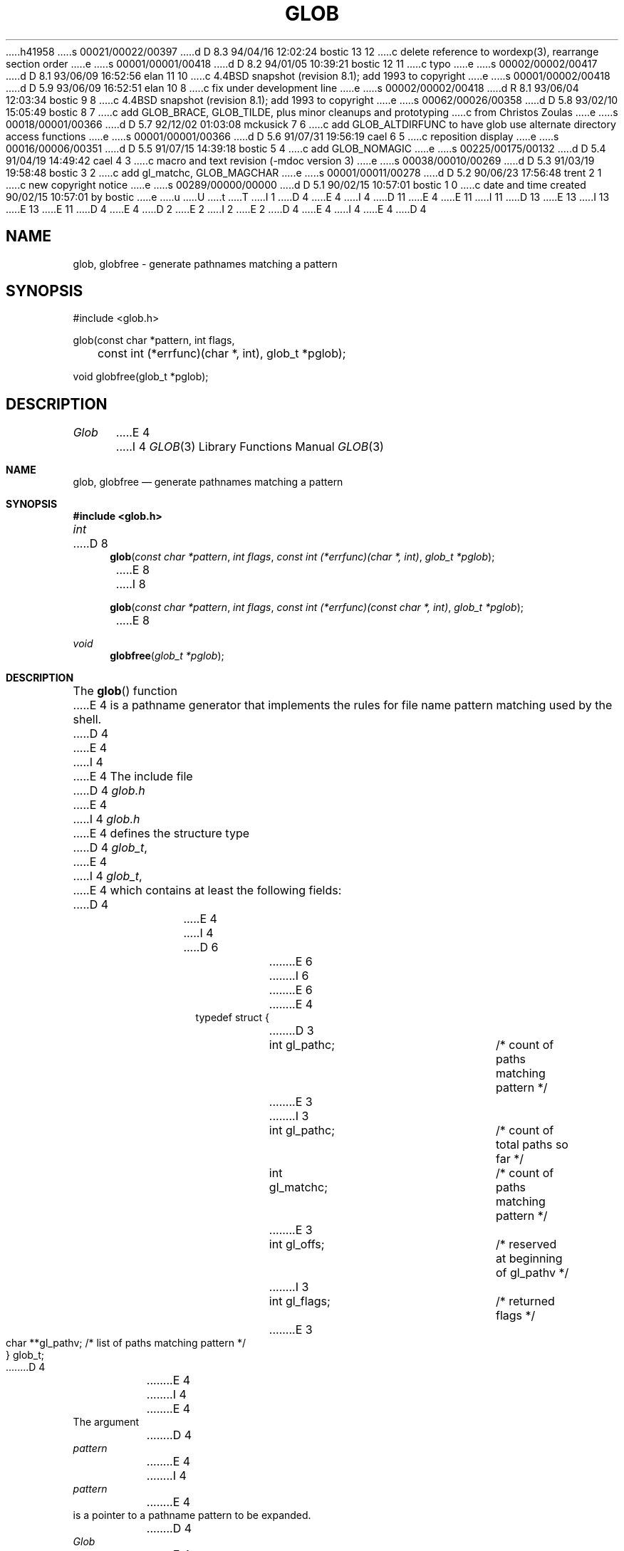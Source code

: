 h41958
s 00021/00022/00397
d D 8.3 94/04/16 12:02:24 bostic 13 12
c delete reference to wordexp(3), rearrange section order
e
s 00001/00001/00418
d D 8.2 94/01/05 10:39:21 bostic 12 11
c typo
e
s 00002/00002/00417
d D 8.1 93/06/09 16:52:56 elan 11 10
c 4.4BSD snapshot (revision 8.1); add 1993 to copyright
e
s 00001/00002/00418
d D 5.9 93/06/09 16:52:51 elan 10 8
c fix under development line
e
s 00002/00002/00418
d R 8.1 93/06/04 12:03:34 bostic 9 8
c 4.4BSD snapshot (revision 8.1); add 1993 to copyright
e
s 00062/00026/00358
d D 5.8 93/02/10 15:05:49 bostic 8 7
c add GLOB_BRACE, GLOB_TILDE, plus minor cleanups and prototyping
c from Christos Zoulas
e
s 00018/00001/00366
d D 5.7 92/12/02 01:03:08 mckusick 7 6
c add GLOB_ALTDIRFUNC to have glob use alternate directory access functions
e
s 00001/00001/00366
d D 5.6 91/07/31 19:56:19 cael 6 5
c reposition display
e
s 00016/00006/00351
d D 5.5 91/07/15 14:39:18 bostic 5 4
c add GLOB_NOMAGIC
e
s 00225/00175/00132
d D 5.4 91/04/19 14:49:42 cael 4 3
c macro and text revision (-mdoc version 3)
e
s 00038/00010/00269
d D 5.3 91/03/19 19:58:48 bostic 3 2
c add gl_matchc, GLOB_MAGCHAR
e
s 00001/00011/00278
d D 5.2 90/06/23 17:56:48 trent 2 1
c new copyright notice
e
s 00289/00000/00000
d D 5.1 90/02/15 10:57:01 bostic 1 0
c date and time created 90/02/15 10:57:01 by bostic
e
u
U
t
T
I 1
D 4
.\" Copyright (c) 1989 The Regents of the University of California.
E 4
I 4
D 11
.\" Copyright (c) 1989, 1991 The Regents of the University of California.
E 4
.\" All rights reserved.
E 11
I 11
D 13
.\" Copyright (c) 1989, 1991, 1993
E 13
I 13
.\" Copyright (c) 1989, 1991, 1993, 1994
E 13
.\"	The Regents of the University of California.  All rights reserved.
E 11
.\"
.\" This code is derived from software contributed to Berkeley by
.\" Guido van Rossum.
D 4
.\"
E 4
D 2
.\" Redistribution and use in source and binary forms are permitted
.\" provided that the above copyright notice and this paragraph are
.\" duplicated in all such forms and that any documentation,
.\" advertising materials, and other materials related to such
.\" distribution and use acknowledge that the software was developed
.\" by the University of California, Berkeley.  The name of the
.\" University may not be used to endorse or promote products derived
.\" from this software without specific prior written permission.
.\" THIS SOFTWARE IS PROVIDED ``AS IS'' AND WITHOUT ANY EXPRESS OR
.\" IMPLIED WARRANTIES, INCLUDING, WITHOUT LIMITATION, THE IMPLIED
.\" WARRANTIES OF MERCHANTABILITY AND FITNESS FOR A PARTICULAR PURPOSE.
E 2
I 2
.\" %sccs.include.redist.man%
E 2
.\"
D 4
.\"	%W% (Berkeley) %G%
E 4
I 4
.\"     %W% (Berkeley) %G%
E 4
.\"
D 4
.TH GLOB 3 "%Q%"
.UC 7
.SH NAME
glob, globfree \- generate pathnames matching a pattern
.SH SYNOPSIS
.nf
#include <glob.h>

glob(const char *pattern, int flags,
	const int (*errfunc)(char *, int), glob_t *pglob);

void globfree(glob_t *pglob);
.fi
.SH DESCRIPTION
.I Glob
E 4
I 4
.Dd %Q%
.Dt GLOB 3
.Os
.Sh NAME
.Nm glob ,
.Nm globfree
.Nd generate pathnames matching a pattern
.Sh SYNOPSIS
.Fd #include <glob.h>
.Ft int
D 8
.Fn glob "const char *pattern" "int flags" "const int (*errfunc)(char *, int)" "glob_t *pglob"
E 8
I 8
.Fn glob "const char *pattern" "int flags" "const int (*errfunc)(const char *, int)" "glob_t *pglob"
E 8
.Ft void 
.Fn globfree "glob_t *pglob"
.Sh DESCRIPTION
The
.Fn glob
function
E 4
is a pathname generator that implements the rules for file name pattern
matching used by the shell.
D 4
.PP
E 4
I 4
.Pp
E 4
The include file
D 4
.I glob.h
E 4
I 4
.Pa glob.h
E 4
defines the structure type
D 4
.IR glob_t ,
E 4
I 4
.Fa glob_t ,
E 4
which contains at least the following fields:
D 4
.sp
.RS
.nf
.ta .5i +\w'char **gl_pathv;\0\0\0'u
E 4
I 4
D 6
.Bd -literal -offset indent
E 6
I 6
.Bd -literal
E 6
E 4
typedef struct {
D 3
	int gl_pathc;		/* count of paths matching pattern */
E 3
I 3
	int gl_pathc;		/* count of total paths so far */
	int gl_matchc;		/* count of paths matching pattern */
E 3
	int gl_offs;		/* reserved at beginning of gl_pathv */
I 3
	int gl_flags;		/* returned flags */
E 3
	char **gl_pathv;	/* list of paths matching pattern */
} glob_t;
D 4
.fi
.RE
.PP
E 4
I 4
.Ed
.Pp
E 4
The argument
D 4
.I pattern
E 4
I 4
.Fa pattern
E 4
is a pointer to a pathname pattern to be expanded.
D 4
.I Glob
E 4
I 4
The
.Fn glob
argument
E 4
matches all accessible pathnames against the pattern and creates
a list of the pathnames that match.
In order to have access to a pathname,
D 4
.I glob
E 4
I 4
.Fn glob
E 4
requires search permission on every component of a path except the last
and read permission on each directory of any filename component of
D 4
.I pattern
that contains any of the special characters ``*'', ``?'' or ``[''.
.PP
.I Glob
E 4
I 4
.Fa pattern
that contains any of the special characters
.Ql * ,
.Ql ?
or
.Ql [ .
.Pp
The
.Fn glob
argument
E 4
stores the number of matched pathnames into the
D 4
.I gl_pathc
E 4
I 4
.Fa gl_pathc
E 4
field, and a pointer to a list of pointers to pathnames into the
D 4
.I gl_pathv
E 4
I 4
.Fa gl_pathv
E 4
field.
D 4
The first pointer after the last pathname is NULL.
E 4
I 4
The first pointer after the last pathname is
.Dv NULL . 
E 4
If the pattern does not match any pathnames, the returned number of
matched paths is set to zero.
D 4
.PP
E 4
I 4
.Pp
E 4
It is the caller's responsibility to create the structure pointed to by
D 4
.IR pglob .
E 4
I 4
.Fa pglob .
E 4
The
D 4
.I glob
E 4
I 4
.Fn glob
E 4
function allocates other space as needed, including the memory pointed
to by
D 4
.IR gl_pathv .
.PP
E 4
I 4
.Fa gl_pathv .
.Pp
E 4
The argument
D 4
.I flags
E 4
I 4
.Fa flags
E 4
is used to modify the behavior of
D 4
.IR glob .
E 4
I 4
.Fn glob .
E 4
The value of
D 4
.I flags
is the bitwise inclusive OR of any of the following
E 4
I 4
.Fa flags
is the bitwise inclusive
.Tn OR
of any of the following
E 4
values defined in
D 4
.IR glob.h :
.TP
GLOB_APPEND
E 4
I 4
.Pa glob.h :
D 8
.Bl -tag -width GLOB_NOCHECK
E 8
I 8
.Bl -tag -width GLOB_ALTDIRFUNC
E 8
.It Dv GLOB_APPEND
E 4
Append pathnames generated to the ones from a previous call (or calls)
to
D 4
.IR glob .
E 4
I 4
.Fn glob .
E 4
The value of
D 4
.I gl_pathc
E 4
I 4
.Fa gl_pathc
E 4
will be the total matches found by this call and the previous call(s).
The pathnames are appended to, not merged with the pathnames returned by
the previous call(s).
Between calls, the caller must not change the setting of the
D 4
GLOB_DOOFFS flag, nor change the value of
.I gl_offs
E 4
I 4
.Dv GLOB_DOOFFS
flag, nor change the value of
.Fa gl_offs
E 4
when
D 4
GLOB_DOOFFS is set, nor (obviously) call
.I globfree
E 4
I 4
.Dv GLOB_DOOFFS
is set, nor (obviously) call
.Fn globfree
E 4
for
D 4
.I pglob.
.TP
GLOB_DOOFFS
E 4
I 4
.Fa pglob .
.It Dv GLOB_DOOFFS
E 4
Make use of the
D 4
.I gl_offs
E 4
I 4
.Fa gl_offs
E 4
field.
If this flag is set,
D 4
.I gl_offs
is used to specify how many NULL pointers to prepend to the beginning
E 4
I 4
.Fa gl_offs
is used to specify how many
.Dv NULL
pointers to prepend to the beginning
E 4
of the
D 4
.I gl_pathv
E 4
I 4
.Fa gl_pathv
E 4
field.
In other words,
D 4
.I gl_pathv
E 4
I 4
.Fa gl_pathv
E 4
will point to
D 4
.I gl_offs
NULL pointers,
E 4
I 4
.Fa gl_offs
.Dv NULL
pointers,
E 4
followed by
D 4
.I gl_pathc
pathname pointers, followed by a NULL pointer.
.TP
GLOB_ERR
E 4
I 4
.Fa gl_pathc
pathname pointers, followed by a
.Dv NULL
pointer.
.It Dv GLOB_ERR
E 4
Causes
D 4
.I glob
E 4
I 4
.Fn glob
E 4
to return when it encounters a directory that it cannot open or read.
Ordinarily,
D 4
.I glob
E 4
I 4
.Fn glob
E 4
continues to find matches.
D 4
.TP
GLOB_MARK
E 4
I 4
.It Dv GLOB_MARK
E 4
Each pathname that is a directory that matches
D 4
.I pattern
E 4
I 4
.Fa pattern
E 4
has a slash
appended.
D 4
.TP
GLOB_NOSORT
By default, the pathnames are sorted in ascending ASCII order;
E 4
I 4
D 5
.It Dv GLOB_NOSORT
By default, the pathnames are sorted in ascending
.Tn ASCII
order;
E 4
this flag prevents that sorting (speeding up
D 4
.IR glob ).
.TP
GLOB_NOCHECK
E 4
I 4
.Fn glob ) .
E 5
.It Dv GLOB_NOCHECK
E 4
If
D 4
.I pattern
E 4
I 4
.Fa pattern
E 4
does not match any pathname, then
D 4
.I glob
E 4
I 4
.Fn glob
E 4
returns a list
consisting of only
D 4
.IR pattern ,
E 4
I 4
.Fa pattern ,
E 4
D 3
and the number of matched pathnames is set to 1.
E 3
I 3
with the number of total pathnames is set to 1, and the number of matched
pathnames set to 0.
E 3
If
D 4
.I GLOB_QUOTE
E 4
I 4
.Dv GLOB_QUOTE
E 4
is set, its effect is present in the pattern returned.
I 8
.It Dv GLOB_NOSORT
By default, the pathnames are sorted in ascending
.Tn ASCII
order;
this flag prevents that sorting (speeding up
.Fn glob ) .
.El
.Pp
The following values may also be included in
.Fa flags ,
however, they are non-standard extensions to
.St -p1003.2 .
.Bl -tag -width GLOB_ALTDIRFUNC
.It Dv GLOB_ALTDIRFUNC
The following additional fields in the pglob structure have been
initialized with alternate functions for glob to use to open, read,
and close directories and to get stat information on names found
in those directories.
.Bd -literal
D 13
	void *(*gl_opendir)(const char * name);
	struct dirent *(*gl_readdir)(void *);
	void (*gl_closedir)(void *);
	int (*gl_lstat)(const char *name, struct stat *st);
	int (*gl_stat)(const char *name, struct stat *st);
E 13
I 13
void *(*gl_opendir)(const char * name);
struct dirent *(*gl_readdir)(void *);
void (*gl_closedir)(void *);
int (*gl_lstat)(const char *name, struct stat *st);
int (*gl_stat)(const char *name, struct stat *st);
E 13
.Ed
.Pp
This extension is provided to allow programs such as
.Xr restore 8
to provide globbing from directories stored on tape.
.It Dv GLOB_BRACE
Pre-process the pattern string to expand 
.Ql {pat,pat,...} 
strings like 
.Xr csh 1. The pattern 
.Ql {}
is left unexpanded for historical reasons
.Xr (Csh 1 
does the same thing to 
ease typing
of 
.Xr find 1 
patterns).
.It Dv GLOB_MAGCHAR
Set by the
.Fn glob
function if the pattern included globbing characters.
See the description of the usage of the 
.Fa gl_matchc
structure member for more details.
E 8
I 5
.It Dv GLOB_NOMAGIC
Is the same as 
.Dv GLOB_NOCHECK 
but it only appends the
.Fa pattern
if it does not contain any of the special characters ``*'', ``?'' or ``[''.
.Dv GLOB_NOMAGIC 
is provided to simplify implementing the historic
.Xr csh 1
globbing behavior and should probably not be used anywhere else.
D 8
.It Dv GLOB_NOSORT
By default, the pathnames are sorted in ascending
.Tn ASCII
order;
this flag prevents that sorting (speeding up
.Fn glob ) .
E 8
E 5
D 4
.TP
GLOB_QUOTE
Use the backslash (``\e'') character for quoting: every occurrence of
E 4
I 4
.It Dv GLOB_QUOTE
Use the backslash
.Pq Ql \e
character for quoting: every occurrence of
E 4
a backslash followed by a character in the pattern is replaced by that
character, avoiding any special interpretation of the character.
I 7
D 8
.It Dv GLOB_ALTDIRFUNC
The following additional fields in the pglob structure have been
initialized with alternate functions for glob to use to open, read,
and close directories and to get stat information on names found
in those directories.
.Bd -literal
	void *(*gl_opendir)();
	struct dirent *(*gl_readdir)();
	void (*gl_closedir)();
	int (*gl_lstat)();
	int (*gl_stat)();
.Ed
.Pp
This non-standard extension is provided to allow programs such
as restore to provide globbing from directories stored on tape.
E 8
I 8
.It Dv GLOB_TILDE
Expand patterns that start with
.Ql ~
to user name home directories.
E 8
E 7
D 4
.PP
E 4
I 4
.El
.Pp
E 4
If, during the search, a directory is encountered that cannot be opened
or read and
D 4
.I errfunc
is non-NULL,
.I glob
calls (*\fIerrfunc\fP)(\fIpath\fP, \fIerrno\fP).
This may be unintuitive: a pattern like ``*/Makefile'' will try to
.IR stat (2)
``foo/Makefile'' even if ``foo'' is not a directory, resulting in a
E 4
I 4
.Fa errfunc
is
.Pf non- Dv NULL , 
.Fn glob
calls
D 8
.Fa (*errfunc)(path,errno) .
E 8
I 8
.Fa (*errfunc)(path, errno) .
E 8
This may be unintuitive: a pattern like
.Ql */Makefile
will try to
.Xr stat 2
.Ql foo/Makefile
even if
.Ql foo
is not a directory, resulting in a
E 4
call to
D 4
.IR errfunc .
The error routine can suppress this action by testing for ENOENT and
ENOTDIR; however, the GLOB_ERR flag will still cause an immediate
E 4
I 4
.Fa errfunc .
The error routine can suppress this action by testing for
.Dv ENOENT
and
.Dv ENOTDIR ; 
however, the
.Dv GLOB_ERR
flag will still cause an immediate
E 4
return when this happens.
D 4
.PP
E 4
I 4
.Pp
E 4
If
D 4
.I errfunc
E 4
I 4
.Fa errfunc
E 4
returns non-zero,
D 4
.I glob
E 4
I 4
.Fn glob
E 4
stops the scan and returns
D 4
.I GLOB_ABEND
E 4
I 4
.Dv GLOB_ABEND
E 4
after setting
D 4
.I gl_pathc
E 4
I 4
.Fa gl_pathc
E 4
and
D 4
.I gl_pathv
E 4
I 4
.Fa gl_pathv
E 4
to reflect any paths already matched.
This also happens if an error is encountered and
D 4
.I GLOB_ERR
E 4
I 4
.Dv GLOB_ERR
E 4
is set in
D 4
.IR flags ,
E 4
I 4
.Fa flags ,
E 4
regardless of the return value of
D 4
.IR errfunc ,
E 4
I 4
.Fa errfunc ,
E 4
if called.
If
D 4
.I GLOB_ERR
E 4
I 4
.Dv GLOB_ERR
E 4
is not set and either
D 4
.I errfunc
is NULL or
.I errfunc
E 4
I 4
.Fa errfunc
is
.Dv NULL
or
.Fa errfunc
E 4
returns zero, the error is ignored.
D 4
.PP
E 4
I 4
.Pp
E 4
The
D 4
.I globfree
E 4
I 4
.Fn globfree
E 4
function frees any space associated with
D 4
.I pglob
E 4
I 4
.Fa pglob
E 4
from a previous call(s) to
D 4
.IR glob .
.SH RETURNS
E 4
I 4
.Fn glob .
.Sh RETURN VALUES
E 4
On successful completion,
D 4
.I glob
E 4
I 4
.Fn glob
E 4
returns zero.
D 3
The field
E 3
I 3
In addition the fields of
D 4
.I pglob
E 4
I 4
.Fa pglob
E 4
contain the values described below:
D 4
.TP
E 3
.I gl_pathc
E 4
I 4
.Bl -tag -width GLOB_NOCHECK
.It Fa gl_pathc
E 4
D 3
returns the number of matched pathnames and
the field
E 3
I 3
contains the total number of matched pathnames so far.
This includes other matches from previous invocations of 
D 4
.I glob 
E 4
I 4
.Fn glob
E 4
if 
D 4
.I GLOB_APPEND 
E 4
I 4
.Dv GLOB_APPEND
E 4
was specified.
D 4
.TP
.I gl_matchc
E 4
I 4
.It Fa gl_matchc
E 4
contains the number of matched pathnames in the current invocation of
D 4
.I glob.
.TP
.I gl_flags
E 4
I 4
.Fn glob .
.It Fa gl_flags
E 4
contains a copy of the 
D 4
.I flags 
parameter with the bit GLOB_MAGCHAR set if
.I pattern
E 4
I 4
.Fa flags
parameter with the bit
.Dv GLOB_MAGCHAR
set if
.Fa pattern
E 4
contained any of the special characters ``*'', ``?'' or ``['', cleared
if not.
D 4
.TP
E 3
.I gl_pathv
contains a pointer to a NULL-terminated list of matched pathnames.
E 4
I 4
.It Fa gl_pathv
contains a pointer to a
.Dv NULL Ns -terminated 
list of matched pathnames.
E 4
However, if
D 3
.I pglob->gl_pathc
E 3
I 3
D 4
.I gl_pathc
E 4
I 4
.Fa gl_pathc
E 4
E 3
is zero, the contents of
D 3
.I pglob->gl_pathv
is undefined.
E 3
I 3
D 4
.I gl_pathv
E 4
I 4
.Fa gl_pathv
E 4
are undefined.
E 3
D 4
.PP
E 4
I 4
.El
.Pp
E 4
If
D 4
.I glob
E 4
I 4
.Fn glob
E 4
terminates due to an error, it sets errno and returns one of the
following non-zero constants, which are defined in the include
D 4
file <glob.h>:
.TP
GLOB_NOSPACE
E 4
I 4
file
.Aq Pa glob.h :
.Bl -tag -width GLOB_NOCHECK
.It Dv GLOB_NOSPACE
E 4
An attempt to allocate memory failed.
D 4
.TP
GLOB_ABEND
E 4
I 4
.It Dv GLOB_ABEND
E 4
The scan was stopped because an error was encountered and either
D 4
GLOB_ERR was set or (*\fIerrfunc\fR)() returned non-zero.
.PP
E 4
I 4
.Dv GLOB_ERR
was set or
.Fa (*errfunc)()
returned non-zero.
.El
.Pp
E 4
The arguments
D 4
.I pglob->gl_pathc
E 4
I 4
.Fa pglob\->gl_pathc
E 4
and
D 4
.I pglob->gl_pathv
E 4
I 4
.Fa pglob\->gl_pathv
E 4
are still set as specified above.
I 13
.Sh EXAMPLE
A rough equivalent of
.Ql "ls -l *.c *.h"
can be obtained with the
following code:
.Bd -literal -offset indent
glob_t g;

g.gl_offs = 2;
glob("*.c", GLOB_DOOFFS, NULL, &g);
glob("*.h", GLOB_DOOFFS | GLOB_APPEND, NULL, &g);
g.gl_pathv[0] = "ls";
g.gl_pathv[1] = "-l";
execvp("ls", g.gl_pathv);
.Ed
E 13
D 4
.SH STANDARDS
E 4
I 4
.Sh SEE ALSO
.Xr sh 1 ,
.Xr fnmatch 3 ,
D 13
.Xr wordexp 3 ,
E 13
.Xr regexp 3
.Sh STANDARDS
E 4
The
D 4
.I glob
function is expected to be POSIX 1003.2 compatible with the exception
E 4
I 4
.Fn glob
function is expected to be
.St -p1003.2
compatible with the exception
E 4
D 3
that the flag GLOB_QUOTE should not be used by applications striving
for strict POSIX conformance.
E 3
I 3
D 7
that the flag 
E 7
I 7
that the flags
D 8
.Dv GLOB_ALTDIRFUNC
E 8
I 8
.Dv GLOB_ALTDIRFUNC,
.Dv GLOB_BRACE
.Dv GLOB_MAGCHAR,
.Dv GLOB_NOMAGIC,
.Dv GLOB_QUOTE,
E 8
and
E 7
D 4
.I GLOB_QUOTE 
E 4
I 4
D 8
.Dv GLOB_QUOTE
E 8
I 8
.Dv GLOB_TILDE,
E 8
E 4
and the fields 
D 4
.I gl_matchc 
E 4
I 4
.Fa gl_matchc
E 4
and 
D 4
.I gl_flags 
should not be used by applications striving for strict POSIX conformance.
E 3
.SH EXAMPLE
A rough equivalent of ``ls -l *.c *.h'' can be obtained with the
E 4
I 4
.Fa gl_flags
should not be used by applications striving for strict
.Tn POSIX
conformance.
D 13
.Sh EXAMPLE
A rough equivalent of
.Ql "ls -l *.c *.h"
can be obtained with the
E 4
following code:
D 4
.sp
.nf
.RS
glob_t g;
E 4
I 4
.Bd -literal -offset indent
D 12
GLOB_t g;
E 12
I 12
glob_t g;
E 12
E 4

g.gl_offs = 2;
glob("*.c", GLOB_DOOFFS, NULL, &g);
glob("*.h", GLOB_DOOFFS | GLOB_APPEND, NULL, &g);
g.gl_pathv[0] = "ls";
g.gl_pathv[1] = "-l";
execvp("ls", g.gl_pathv);
D 4
.RE
.fi
.SH SEE ALSO
sh(1), fnmatch(3), wordexp(3), regexp(3)
.SH BUGS
Patterns longer than MAXPATHLEN may cause unchecked errors.
.PP
.I Glob
E 4
I 4
.Ed
E 13
.Sh HISTORY
The
.Fn glob
and
.Fn globfree
D 10
functions are
.Ud .
E 10
I 10
functions first appeared in 4.4BSD.
E 10
.Sh BUGS
Patterns longer than
.Dv MAXPATHLEN
may cause unchecked errors.
.Pp
The
.Fn glob
argument
E 4
may fail and set errno for any of the errors specified for the
library routines
D 4
.I stat (2),
.I closedir (3),
.I opendir (3),
.I readdir (3),
.I malloc (3),
E 4
I 4
.Xr stat 2 ,
.Xr closedir 3 ,
.Xr opendir 3 ,
.Xr readdir 3 ,
.Xr malloc 3 ,
E 4
and
D 4
.I free (3).

E 4
I 4
.Xr free 3 .
E 4
E 1
